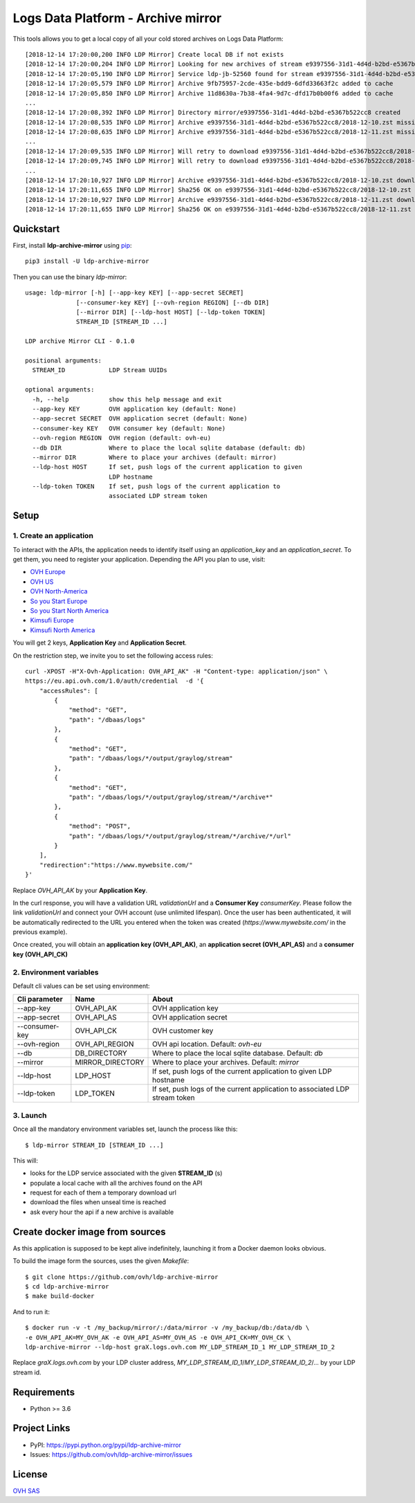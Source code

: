 ***********************************
Logs Data Platform - Archive mirror
***********************************

.. image:: https://img.shields.io/pypi/v/ldp-archive-mirror.svg
   :target: https://pypi.python.org/pypi/ldp-archive-mirror/
   :alt: Latest Version

.. image:: https://travis-ci.org/ovh/ldp-archive-mirror.svg?branch=master
   :target: https://travis-ci.org/ovh/ldp-archive-mirror
   :alt: Latest version

This tools allows you to get a local copy of all your cold stored archives on Logs Data Platform::

    [2018-12-14 17:20:00,200 INFO LDP Mirror] Create local DB if not exists
    [2018-12-14 17:20:00,204 INFO LDP Mirror] Looking for new archives of stream e9397556-31d1-4d4d-b2bd-e5367b522cc8
    [2018-12-14 17:20:05,190 INFO LDP Mirror] Service ldp-jb-52560 found for stream e9397556-31d1-4d4d-b2bd-e5367b522cc8
    [2018-12-14 17:20:05,579 INFO LDP Mirror] Archive 9fb75957-2cde-435e-bdd9-6dfd33663f2c added to cache
    [2018-12-14 17:20:05,850 INFO LDP Mirror] Archive 11d8630a-7b38-4fa4-9d7c-dfd17b0b00f6 added to cache
    ...
    [2018-12-14 17:20:08,392 INFO LDP Mirror] Directory mirror/e9397556-31d1-4d4d-b2bd-e5367b522cc8 created
    [2018-12-14 17:20:08,535 INFO LDP Mirror] Archive e9397556-31d1-4d4d-b2bd-e5367b522cc8/2018-12-10.zst missing, download scheduled
    [2018-12-14 17:20:08,635 INFO LDP Mirror] Archive e9397556-31d1-4d4d-b2bd-e5367b522cc8/2018-12-11.zst missing, download scheduled
    ...
    [2018-12-14 17:20:09,535 INFO LDP Mirror] Will retry to download e9397556-31d1-4d4d-b2bd-e5367b522cc8/2018-12-10.zst after 596 seconds
    [2018-12-14 17:20:09,745 INFO LDP Mirror] Will retry to download e9397556-31d1-4d4d-b2bd-e5367b522cc8/2018-12-11.zst after 598 seconds
    ...
    [2018-12-14 17:20:10,927 INFO LDP Mirror] Archive e9397556-31d1-4d4d-b2bd-e5367b522cc8/2018-12-10.zst downloaded
    [2018-12-14 17:20:11,655 INFO LDP Mirror] Sha256 OK on e9397556-31d1-4d4d-b2bd-e5367b522cc8/2018-12-10.zst
    [2018-12-14 17:20:10,927 INFO LDP Mirror] Archive e9397556-31d1-4d4d-b2bd-e5367b522cc8/2018-12-11.zst downloaded
    [2018-12-14 17:20:11,655 INFO LDP Mirror] Sha256 OK on e9397556-31d1-4d4d-b2bd-e5367b522cc8/2018-12-11.zst


Quickstart
==========

First, install **ldp-archive-mirror** using `pip <https://pip.pypa.io/en/stable/>`_::

    pip3 install -U ldp-archive-mirror

Then you can use the binary `ldp-mirror`::

    usage: ldp-mirror [-h] [--app-key KEY] [--app-secret SECRET]
                  [--consumer-key KEY] [--ovh-region REGION] [--db DIR]
                  [--mirror DIR] [--ldp-host HOST] [--ldp-token TOKEN]
                  STREAM_ID [STREAM_ID ...]

    LDP archive Mirror CLI - 0.1.0

    positional arguments:
      STREAM_ID            LDP Stream UUIDs

    optional arguments:
      -h, --help           show this help message and exit
      --app-key KEY        OVH application key (default: None)
      --app-secret SECRET  OVH application secret (default: None)
      --consumer-key KEY   OVH consumer key (default: None)
      --ovh-region REGION  OVH region (default: ovh-eu)
      --db DIR             Where to place the local sqlite database (default: db)
      --mirror DIR         Where to place your archives (default: mirror)
      --ldp-host HOST      If set, push logs of the current application to given
                           LDP hostname
      --ldp-token TOKEN    If set, push logs of the current application to
                           associated LDP stream token

Setup
=====

1. Create an application
------------------------

To interact with the APIs, the application needs to identify itself using an
`application_key` and an `application_secret`. To get them, you need
to register your application. Depending the API you plan to use, visit:

- `OVH Europe <https://eu.api.ovh.com/createApp/>`_
- `OVH US <https://api.ovhcloud.com/createApp/>`_
- `OVH North-America <https://ca.api.ovh.com/createApp/>`_
- `So you Start Europe <https://eu.api.soyoustart.com/createApp/>`_
- `So you Start North America <https://ca.api.soyoustart.com/createApp/>`_
- `Kimsufi Europe <https://eu.api.kimsufi.com/createApp/>`_
- `Kimsufi North America <https://ca.api.kimsufi.com/createApp/>`_

You will get 2 keys, **Application Key** and **Application Secret**.

On the restriction step, we invite you to set the following access rules::

    curl -XPOST -H"X-Ovh-Application: OVH_API_AK" -H "Content-type: application/json" \
    https://eu.api.ovh.com/1.0/auth/credential  -d '{
        "accessRules": [
            {
                "method": "GET",
                "path": "/dbaas/logs"
            },
            {
                "method": "GET",
                "path": "/dbaas/logs/*/output/graylog/stream"
            },
            {
                "method": "GET",
                "path": "/dbaas/logs/*/output/graylog/stream/*/archive*"
            },
            {
                "method": "POST",
                "path": "/dbaas/logs/*/output/graylog/stream/*/archive/*/url"
            }
        ],
        "redirection":"https://www.mywebsite.com/"
    }'

Replace `OVH_API_AK` by your **Application Key**.

In the curl response, you will have a validation URL `validationUrl` and a **Consumer Key** `consumerKey`.
Please follow the link `validationUrl` and connect your OVH account (use unlimited lifespan).
Once the user has been authenticated, it will be automatically redirected to the URL you entered when the token was created
(*https://www.mywebsite.com/* in the previous example).

Once created, you will obtain an **application key (OVH_API_AK)**, an **application
secret (OVH_API_AS)** and a **consumer key (OVH_API_CK)**

2. Environment variables
------------------------

Default cli values can be set using environment:

============================  ====================  ============================================================================
Cli parameter                 Name                  About
============================  ====================  ============================================================================
--app-key                     OVH_API_AK            OVH application key
--app-secret                  OVH_API_AS            OVH application secret
--consumer-key                OVH_API_CK            OVH customer key
--ovh-region                  OVH_API_REGION        OVH api location. Default: *ovh-eu*
--db                          DB_DIRECTORY          Where to place the local sqlite database. Default: *db*
--mirror                      MIRROR_DIRECTORY      Where to place your archives. Default: *mirror*
--ldp-host                    LDP_HOST              If set, push logs of the current application to given LDP hostname
--ldp-token                   LDP_TOKEN             If set, push logs of the current application to associated LDP stream token
============================  ====================  ============================================================================


3. Launch
---------

Once all the mandatory environment variables set, launch the process like this::

    $ ldp-mirror STREAM_ID [STREAM_ID ...]

This will:

- looks for the LDP service associated with the given **STREAM_ID** (s)
- populate a local cache with all the archives found on the API
- request for each of them a temporary download url
- download the files when unseal time is reached
- ask every hour the api if a new archive is available

Create docker image from sources
================================

As this application is supposed to be kept alive indefinitely, launching it from a Docker daemon looks obvious.

To build the image form the sources, uses the given `Makefile`::

    $ git clone https://github.com/ovh/ldp-archive-mirror
    $ cd ldp-archive-mirror
    $ make build-docker

And to run it::

    $ docker run -v -t /my_backup/mirror/:/data/mirror -v /my_backup/db:/data/db \
    -e OVH_API_AK=MY_OVH_AK -e OVH_API_AS=MY_OVH_AS -e OVH_API_CK=MY_OVH_CK \
    ldp-archive-mirror --ldp-host graX.logs.ovh.com MY_LDP_STREAM_ID_1 MY_LDP_STREAM_ID_2

Replace `graX.logs.ovh.com` by your LDP cluster address, `MY_LDP_STREAM_ID_1`/`MY_LDP_STREAM_ID_2`/... by your LDP stream id.

Requirements
============

- Python >= 3.6

Project Links
=============

- PyPI: https://pypi.python.org/pypi/ldp-archive-mirror
- Issues: https://github.com/ovh/ldp-archive-mirror/issues

License
=======

`OVH SAS <https://github.com/ovh/ldp-archive-mirror/blob/master/LICENSE>`_
